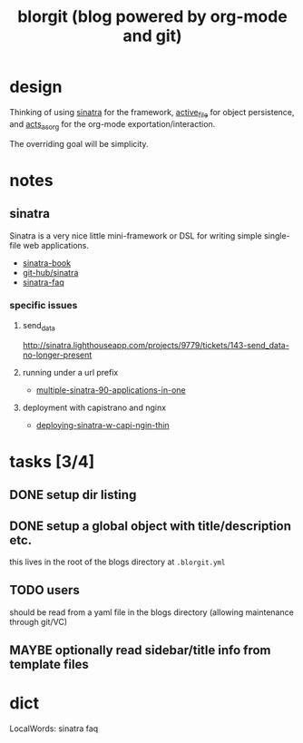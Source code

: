 #+TITLE: blorgit (blog powered by org-mode and git)

* design

Thinking of using [[http://github.com/bmizerany/sinatra/tree/master][sinatra]] for the framework, [[http://github.com/eschulte/active_file/tree/master][active_file]] for object
persistence, and [[http://github.com/eschulte/acts_as_org/tree/master][acts_as_org]] for the org-mode exportation/interaction.

The overriding goal will be simplicity.

* notes
** sinatra
Sinatra is a very nice little mini-framework or DSL for writing simple
single-file web applications.

- [[http://sinatra.rubyforge.org/book.html][sinatra-book]]
- [[http://github.com/sinatra/sinatra/tree/master][git-hub/sinatra]]
- [[http://www.sinatrarb.com/faq.html][sinatra-faq]]

*** specific issues
**** send_data
http://sinatra.lighthouseapp.com/projects/9779/tickets/143-send_data-no-longer-present

**** running under a url prefix
- [[http://blog.tannerburson.com/2009/01/multiple-sinatra-90-applications-in-one.html][multiple-sinatra-90-applications-in-one]]
**** deployment with capistrano and nginx
- [[http://pemberthy.blogspot.com/2009/02/deploying-sinatra-applications-with.html][deploying-sinatra-w-capi-ngin-thin]]

* tasks [3/4]
** DONE setup dir listing
** DONE setup a global object with title/description etc.
this lives in the root of the blogs directory at =.blorgit.yml=
** TODO users
should be read from a yaml file in the blogs directory (allowing
maintenance through git/VC)

** MAYBE optionally read sidebar/title info from template files

* dict

 LocalWords:  sinatra faq
